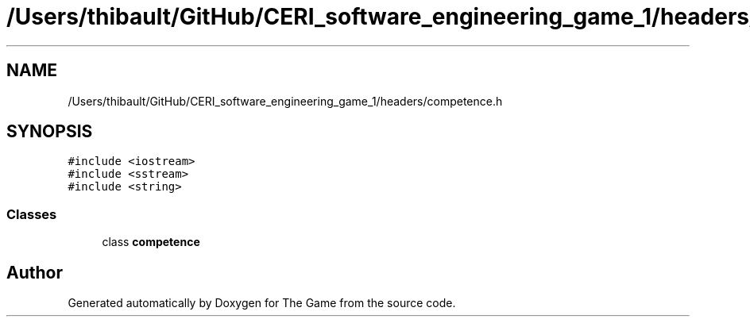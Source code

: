 .TH "/Users/thibault/GitHub/CERI_software_engineering_game_1/headers/competence.h" 3 "Fri May 5 2017" "The Game" \" -*- nroff -*-
.ad l
.nh
.SH NAME
/Users/thibault/GitHub/CERI_software_engineering_game_1/headers/competence.h
.SH SYNOPSIS
.br
.PP
\fC#include <iostream>\fP
.br
\fC#include <sstream>\fP
.br
\fC#include <string>\fP
.br

.SS "Classes"

.in +1c
.ti -1c
.RI "class \fBcompetence\fP"
.br
.in -1c
.SH "Author"
.PP 
Generated automatically by Doxygen for The Game from the source code\&.
